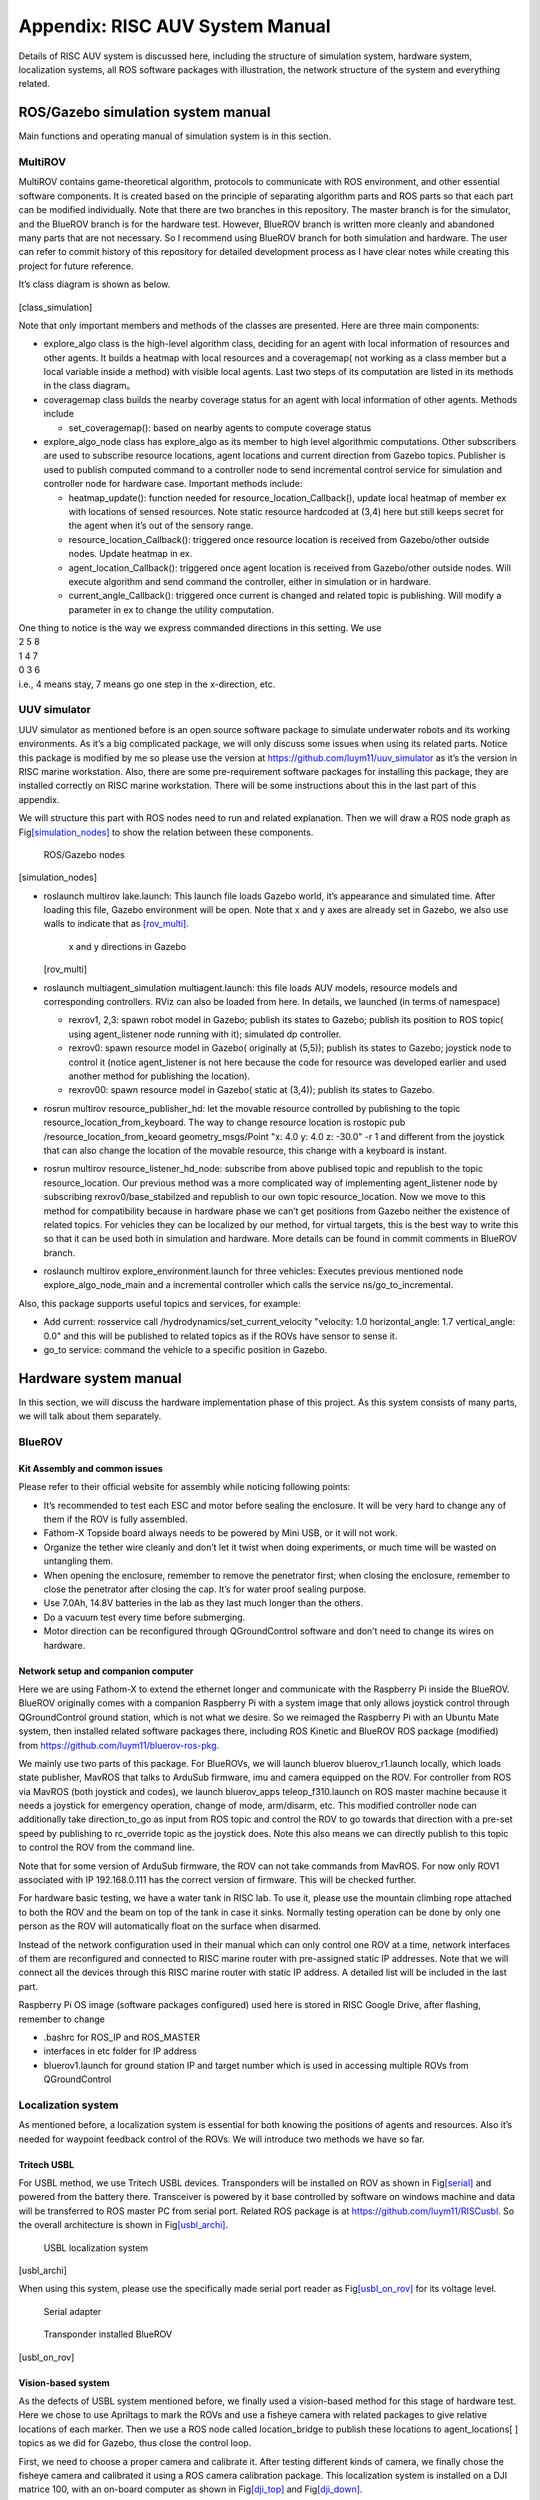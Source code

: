 .. _appendixA:

Appendix: RISC AUV System Manual
================================

Details of RISC AUV system is discussed here, including the structure of
simulation system, hardware system, localization systems, all ROS
software packages with illustration, the network structure of the system
and everything related.

ROS/Gazebo simulation system manual
-----------------------------------

Main functions and operating manual of simulation system is in this
section.

MultiROV
~~~~~~~~

MultiROV contains game-theoretical algorithm, protocols to communicate
with ROS environment, and other essential software components. It is
created based on the principle of separating algorithm parts and ROS
parts so that each part can be modified individually. Note that there
are two branches in this repository. The master branch is for the
simulator, and the BlueROV branch is for the hardware test. However,
BlueROV branch is written more cleanly and abandoned many parts that are
not necessary. So I recommend using BlueROV branch for both simulation
and hardware. The user can refer to commit history of this repository
for detailed development process as I have clear notes while creating
this project for future reference.

It’s class diagram is shown as below.

.. figure:: ../_static/class_simulation.png
   :alt: Class diagram of algorithm in ROS


.. image:: ../_static/class_simulation.png
   :scale: 50 %
   :align: center

[class_simulation]

Note that only important members and methods of the classes are
presented. Here are three main components:

-  explore_algo class is the high-level algorithm class, deciding for an
   agent with local information of resources and other agents. It builds
   a heatmap with local resources and a coveragemap( not working as a
   class member but a local variable inside a method) with visible local
   agents. Last two steps of its computation are listed in its methods
   in the class diagram。

-  coveragemap class builds the nearby coverage status for an agent with
   local information of other agents. Methods include

   -  set_coveragemap(): based on nearby agents to compute coverage
      status

-  explore_algo_node class has explore_algo as its member to high level
   algorithmic computations. Other subscribers are used to subscribe
   resource locations, agent locations and current direction from Gazebo
   topics. Publisher is used to publish computed command to a controller
   node to send incremental control service for simulation and
   controller node for hardware case. Important methods include:

   -  heatmap_update(): function needed for
      resource_location_Callback(), update local heatmap of member ex
      with locations of sensed resources. Note static resource hardcoded
      at (3,4) here but still keeps secret for the agent when it’s out
      of the sensory range.

   -  resource_location_Callback(): triggered once resource location is
      received from Gazebo/other outside nodes. Update heatmap in ex.

   -  agent_location_Callback(): triggered once agent location is
      received from Gazebo/other outside nodes. Will execute algorithm
      and send command the controller, either in simulation or in
      hardware.

   -  current_angle_Callback(): triggered once current is changed and
      related topic is publishing. Will modify a parameter in ex to
      change the utility computation.

| One thing to notice is the way we express commanded directions in this
  setting. We use
| 2 5 8
| 1 4 7
| 0 3 6
| i.e., 4 means stay, 7 means go one step in the x-direction, etc.

UUV simulator
~~~~~~~~~~~~~

UUV simulator as mentioned before is an open source software package to
simulate underwater robots and its working environments. As it’s a big
complicated package, we will only discuss some issues when using its
related parts. Notice this package is modified by me so please use the
version at https://github.com/luym11/uuv_simulator as it’s the version
in RISC marine workstation. Also, there are some pre-requirement
software packages for installing this package, they are installed
correctly on RISC marine workstation. There will be some instructions
about this in the last part of this appendix.

We will structure this part with ROS nodes need to run and related
explanation. Then we will draw a ROS node graph as
Fig\ `[simulation_nodes] <#simulation_nodes>`__ to show the relation
between these components.

.. figure:: pics/simulation_nodes.png
   :alt: ROS/Gazebo nodes

   ROS/Gazebo nodes

[simulation_nodes]

-  roslaunch multirov lake.launch: This launch file loads Gazebo world,
   it’s appearance and simulated time. After loading this file, Gazebo
   environment will be open. Note that x and y axes are already set in
   Gazebo, we also use walls to indicate that as
   `[rov_multi] <#rov_multi>`__.

   .. figure:: pics/ROV_multi.png
      :alt: x and y directions in Gazebo

      x and y directions in Gazebo

   [rov_multi]

-  roslaunch multiagent_simulation multiagent.launch: this file loads
   AUV models, resource models and corresponding controllers. RViz can
   also be loaded from here. In details, we launched (in terms of
   namespace)

   -  rexrov1, 2,3: spawn robot model in Gazebo; publish its states to
      Gazebo; publish its position to ROS topic( using agent_listener
      node running with it); simulated dp controller.

   -  rexrov0: spawn resource model in Gazebo( originally at (5,5));
      publish its states to Gazebo; joystick node to control it (notice
      agent_listener is not here because the code for resource was
      developed earlier and used another method for publishing the
      location).

   -  rexrov00: spawn resource model in Gazebo( static at (3,4));
      publish its states to Gazebo.

-  rosrun multirov resource_publisher_hd: let the movable resource
   controlled by publishing to the topic
   resource_location_from_keyboard. The way to change resource location
   is rostopic pub /resource_location_from_keoard geometry_msgs/Point
   "x: 4.0 y: 4.0 z: -30.0" -r 1 and different from the joystick that
   can also change the location of the movable resource, this change
   with a keyboard is instant.

-  rosrun multirov resource_listener_hd_node: subscribe from above
   publised topic and republish to the topic resource_location. Our
   previous method was a more complicated way of implementing
   agent_listener node by subscribing rexrov0/base_stabilzed and
   republish to our own topic resource_location. Now we move to this
   method for compatibility because in hardware phase we can’t get
   positions from Gazebo neither the existence of related topics. For
   vehicles they can be localized by our method, for virtual targets,
   this is the best way to write this so that it can be used both in
   simulation and hardware. More details can be found in commit comments
   in BlueROV branch.

-  roslaunch multirov explore_environment.launch for three vehicles:
   Executes previous mentioned node explore_algo_node_main and a
   incremental controller which calls the service ns/go_to_incremental.

Also, this package supports useful topics and services, for example:

-  Add current: rosservice call /hydrodynamics/set_current_velocity
   "velocity: 1.0 horizontal_angle: 1.7 vertical_angle: 0.0" and this
   will be published to related topics as if the ROVs have sensor to
   sense it.

-  go_to service: command the vehicle to a specific position in Gazebo.

Hardware system manual
----------------------

In this section, we will discuss the hardware implementation phase of
this project. As this system consists of many parts, we will talk about
them separately.

BlueROV
~~~~~~~

Kit Assembly and common issues
^^^^^^^^^^^^^^^^^^^^^^^^^^^^^^

Please refer to their official website for assembly while noticing
following points:

-  It’s recommended to test each ESC and motor before sealing the
   enclosure. It will be very hard to change any of them if the ROV is
   fully assembled.

-  Fathom-X Topside board always needs to be powered by Mini USB, or it
   will not work.

-  Organize the tether wire cleanly and don’t let it twist when doing
   experiments, or much time will be wasted on untangling them.

-  When opening the enclosure, remember to remove the penetrator first;
   when closing the enclosure, remember to close the penetrator after
   closing the cap. It’s for water proof sealing purpose.

-  Use 7.0Ah, 14.8V batteries in the lab as they last much longer than
   the others.

-  Do a vacuum test every time before submerging.

-  Motor direction can be reconfigured through QGroundControl software
   and don’t need to change its wires on hardware.

Network setup and companion computer
^^^^^^^^^^^^^^^^^^^^^^^^^^^^^^^^^^^^

Here we are using Fathom-X to extend the ethernet longer and communicate
with the Raspberry Pi inside the BlueROV. BlueROV originally comes with
a companion Raspberry Pi with a system image that only allows joystick
control through QGroundControl ground station, which is not what we
desire. So we reimaged the Raspberry Pi with an Ubuntu Mate system, then
installed related software packages there, including ROS Kinetic and
BlueROV ROS package (modified) from
https://github.com/luym11/bluerov-ros-pkg.

We mainly use two parts of this package. For BlueROVs, we will launch
bluerov bluerov_r1.launch locally, which loads state publisher, MavROS
that talks to ArduSub firmware, imu and camera equipped on the ROV. For
controller from ROS via MavROS (both joystick and codes), we launch
bluerov_apps teleop_f310.launch on ROS master machine because it needs a
joystick for emergency operation, change of mode, arm/disarm, etc. This
modified controller node can additionally take direction_to_go as input
from ROS topic and control the ROV to go towards that direction with a
pre-set speed by publishing to rc_override topic as the joystick does.
Note this also means we can directly publish to this topic to control
the ROV from the command line.

Note that for some version of ArduSub firmware, the ROV can not take
commands from MavROS. For now only ROV1 associated with IP 192.168.0.111
has the correct version of firmware. This will be checked further.

For hardware basic testing, we have a water tank in RISC lab. To use it,
please use the mountain climbing rope attached to both the ROV and the
beam on top of the tank in case it sinks. Normally testing operation can
be done by only one person as the ROV will automatically float on the
surface when disarmed.

Instead of the network configuration used in their manual which can only
control one ROV at a time, network interfaces of them are reconfigured
and connected to RISC marine router with pre-assigned static IP
addresses. Note that we will connect all the devices through this RISC
marine router with static IP address. A detailed list will be included
in the last part.

Raspberry Pi OS image (software packages configured) used here is stored
in RISC Google Drive, after flashing, remember to change

-  .bashrc for ROS_IP and ROS_MASTER

-  interfaces in etc folder for IP address

-  bluerov1.launch for ground station IP and target number which is used
   in accessing multiple ROVs from QGroundControl

Localization system
~~~~~~~~~~~~~~~~~~~

As mentioned before, a localization system is essential for both knowing
the positions of agents and resources. Also it’s needed for waypoint
feedback control of the ROVs. We will introduce two methods we have so
far.

Tritech USBL
^^^^^^^^^^^^

For USBL method, we use Tritech USBL devices. Transponders will be
installed on ROV as shown in Fig\ `[serial] <#serial>`__ and powered
from the battery there. Transceiver is powered by it base controlled by
software on windows machine and data will be transferred to ROS master
PC from serial port. Related ROS package is at
https://github.com/luym11/RISCusbl. So the overall architecture is shown
in Fig\ `[usbl_archi] <#usbl_archi>`__.

.. figure:: pics/usbl_archi.png
   :alt: USBL localization system

   USBL localization system

[usbl_archi]

When using this system, please use the specifically made serial port
reader as Fig\ `[usbl_on_rov] <#usbl_on_rov>`__ for its voltage level.

.. figure:: pics/serial.png
   :alt: Serial adapter

   Serial adapter

.. figure:: pics/usbl_on_rov.png
   :alt: Transponder installed BlueROV

   Transponder installed BlueROV

[usbl_on_rov]

Vision-based system
^^^^^^^^^^^^^^^^^^^

As the defects of USBL system mentioned before, we finally used a
vision-based method for this stage of hardware test. Here we chose to
use Apriltags to mark the ROVs and use a fisheye camera with related
packages to give relative locations of each marker. Then we use a ROS
node called location_bridge to publish these locations to
agent_locations[ ] topics as we did for Gazebo, thus close the control
loop.

First, we need to choose a proper camera and calibrate it. After testing
different kinds of camera, we finally chose the fisheye camera and
calibrated it using a ROS camera calibration package. This localization
system is installed on a DJI matrice 100, with an on-board computer as
shown in Fig\ `[dji_top] <#dji_top>`__ and
Fig\ `[dji_down] <#dji_down>`__.

.. figure:: pics/dji_top.png
   :alt: DJI matrice 100 with localization system

   DJI matrice 100 with localization system

[dji_top]

.. figure:: pics/dji_down.png
   :alt: Close view of camera

   Close view of camera

[dji_down]

Then package at https://github.com/luym11/apriltags2_ros is used to
detect markers. Test indoor and outdoor showed its good performance as
shown in Fig\ `[marker_out] <#marker_out>`__.

.. figure:: pics/marker_test_out.png
   :alt: Outdoor test of the markers

   Outdoor test of the markers

[marker_out]

We used Odroid with WiFi communication to RISC marine router to send
detected locations to ROS master computer. Three software components are
running on the odroid:

-  The USB camera node to publish camera image camera

-  image_proc package to do image rectification

-  Detection code that gives relative location of each marker to the
   center of the camera

The odroid image is also stored in RISC Google Drive.

The software running on PC is a location_bridge node, remap these
coordinates and publish them to agent_locations[ ] topics instead of the
Gazebo environment. With this architecture, we can create a closed
control loop.

The overall system architecture is shown in
Fig\ `[ros_hard] <#ros_hard>`__

.. figure:: pics/ros_hard.png
   :alt: Hardware system ROS node structure

   Hardware system ROS node structure

[ros_hard]

All the commands need to run for one robot open-loop test with this set
up are as follows, note the algorithm part is not included in the test
now, but as we have the localization system, there is not too much work
to close the loop as the architecture graph shows.

-  On ROS master machine

   -  roscore

   -  roslaunch bluerov_apps teleop_f310.launch

   -  rosrun image_view image_view image:=/tag_detections_image: to
      monitor the view of the camera

-  On Odroid

   -  roslaunch apriltags2_ros rov.launch

-  On BlueROV

   -  roslaunch bluerov bluerov_r1.launch

So the network architecture of this system is
Fig\ `[network] <#network>`__

.. figure:: pics/network.png
   :alt: Network structure

   Network structure

Others
------

Data recording and representation
~~~~~~~~~~~~~~~~~~~~~~~~~~~~~~~~~

It’s recommended to use rosbag and rqt_multiplot to record and represent
data, respectively.

list of software packages and OS images
~~~~~~~~~~~~~~~~~~~~~~~~~~~~~~~~~~~~~~~

Software packages
^^^^^^^^^^^^^^^^^

A list of all software packages used (with hyperlinks). They are all
host on my account publically on Github. Will be forked to RISC account.

-  `MultiROV <https://github.com/luym11/multirov>`__

-  `UUV simulator
   (modified) <https://github.com/luym11/uuv_simulator>`__

-  `BlueROV packages
   (modified) <https://github.com/luym11/bluerov-ros-pkg>`__

-  `Apriltags detection
   package <https://github.com/luym11/apriltags2_ros>`__

-  `USBL serial reader <https://github.com/luym11/RISCusbl>`__

OS images used
^^^^^^^^^^^^^^

-  Original OS image for BlueROV (just for archive purpose)

-  Ubuntu 16 Mate with ROS, MavROS and BlueROV package: for Raspberry Pi

-  Ubuntu 16 Mate with ROS and AprilTag package: for Odroid

Carrying list for outdoor test
~~~~~~~~~~~~~~~~~~~~~~~~~~~~~~

As there will always be something forgotten, a list of carryings when
going outdoor test is created and maintained.

-  School bus key

-  DJI Matrice 100, 2 batteries, RC, connection wire with the
   smartphone, attached Odroid (with WiFi stick and batteries) and
   camera, attached camera

-  Odroid backup: with WiFi, power cable, a camera with USB cable

-  Odroid console cable

-  SD card reader

-  Tapes

-  Battery checker

-  Ethernet cables

-  ruler

-  zip ties

-  RISC marine router with battery and power cable

-  Apriltag markers

-  Linux PC (RISC marine laptop)

-  ROVs with tether, Fathom-X power cable, ethernet cable, batteries

-  Logitech joystick

Equipment list and backups
~~~~~~~~~~~~~~~~~~~~~~~~~~

-  Linux ROS Master risc@192.168.0.195, risc

-  ROV1 risc@192.168.0.111, risc; gcs target 1

-  ROV2 risc@192.168.0.112, risc; gcs target 2

-  ROV3 risc@192.168.0.113, risc; gcs target 3

-  ROV2 Test Pi with a ArduSub installed Pixhawk risc@192.168.0.112,
   risc; gcs target 2

-  Camera Odroid odroid@192.168.0.190, odroid

-  Camera Odroid backup odroid@192.168.0.180, odroid

UUV dependencies troubleshoot
~~~~~~~~~~~~~~~~~~~~~~~~~~~~~

Look at the log, reinstall essential packages, modify CMakeLists.
Remember to source the bashrc everytime redo catkin build to make
changes really effect.

Eigen 3 issues
^^^^^^^^^^^^^^

| Can’t find related CMakeLists
| Change related CMakeLists as
| -find_package(Eigen3 REQUIRED)
| +find_package(PkgConfig)
| +pkg_search_module(Eigen3 REQUIRED eigen3)
| Can’t find eigen/core

-  Make a new soft link to src

-  modify include_directories(include
   :math:`{catkin\_INCLUDE\_DIRS}`\ Eigen_INCLUDE_DIRS)

Other dependencies
^^^^^^^^^^^^^^^^^^

| teleop issue
| Rebuild this package from source or use apt-get

.. _others-1:

Others
~~~~~~

-  Some version of firmware doesn’t allow offboard mode. In this
   situation, if the vehicle still operates with RC commands, it’s
   mostly through QGroundControl. Notice key settings in these two
   situations are different.
